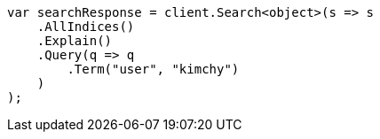 // search/request/explain.asciidoc:7

////
IMPORTANT NOTE
==============
This file is generated from method Line7 in https://github.com/elastic/elasticsearch-net/tree/master/tests/Examples/Search/Request/ExplainPage.cs#L13-L34.
If you wish to submit a PR to change this example, please change the source method above and run

dotnet run -- asciidoc

from the ExamplesGenerator project directory, and submit a PR for the change at
https://github.com/elastic/elasticsearch-net/pulls
////

[source, csharp]
----
var searchResponse = client.Search<object>(s => s
    .AllIndices()
    .Explain()
    .Query(q => q
        .Term("user", "kimchy")
    )
);
----
